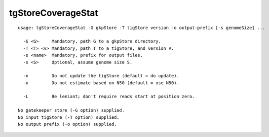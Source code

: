 tgStoreCoverageStat
~~~~~~

::

  usage: tgStoreCoverageStat -G gkpStore -T tigStore version -o output-prefix [-s genomeSize] ...
  
    -G <G>     Mandatory, path G to a gkpStore directory.
    -T <T> <v> Mandatory, path T to a tigStore, and version V.
    -o <name>  Mandatory, prefix for output files.
    -s <S>     Optional, assume genome size S.
  
    -n         Do not update the tigStore (default = do update).
    -u         Do not estimate based on N50 (default = use N50).
  
    -L         Be leniant; don't require reads start at position zero.
  
  No gatekeeper store (-G option) supplied.
  No input tigStore (-T option) supplied.
  No output prefix (-o option) supplied.
